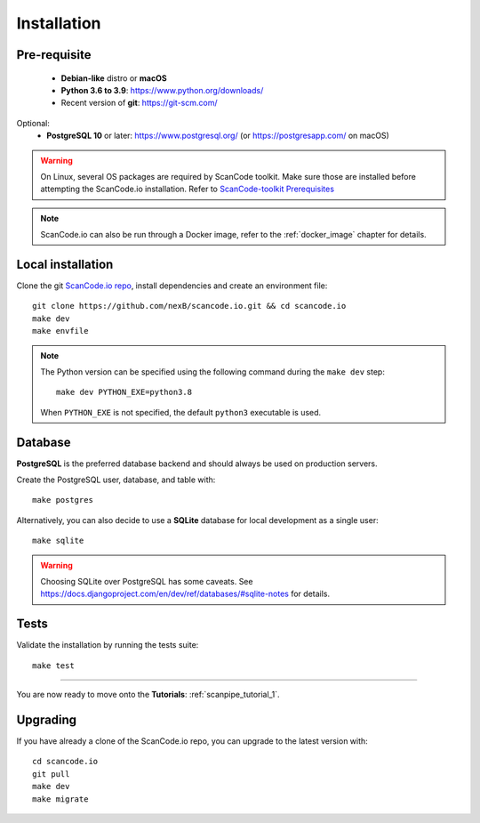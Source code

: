 .. _installation:

Installation
============

Pre-requisite
-------------

 * **Debian-like** distro or **macOS**
 * **Python 3.6 to 3.9**: https://www.python.org/downloads/
 * Recent version of **git**: https://git-scm.com/

Optional:
 * **PostgreSQL 10** or later: https://www.postgresql.org/ (or https://postgresapp.com/ on macOS)

.. warning::
    On Linux, several OS packages are required by ScanCode toolkit.
    Make sure those are installed before attempting the ScanCode.io installation.
    Refer to `ScanCode-toolkit Prerequisites <https://scancode-toolkit.readthedocs.io/en/latest/getting-started/install.html#prerequisites>`_

.. note::
    ScanCode.io can also be run through a Docker image,
    refer to the :ref:`docker_image` chapter for details.

Local installation
------------------

Clone the git `ScanCode.io repo <https://github.com/nexB/scancode.io>`_,
install dependencies and create an environment file::

    git clone https://github.com/nexB/scancode.io.git && cd scancode.io
    make dev
    make envfile

.. note::
    The Python version can be specified using the following command during the
    ``make dev`` step::

        make dev PYTHON_EXE=python3.8

    When ``PYTHON_EXE`` is not specified, the default ``python3`` executable is used.

Database
--------

**PostgreSQL** is the preferred database backend and should always be used on
production servers.

Create the PostgreSQL user, database, and table with::

    make postgres

Alternatively, you can also decide to use a **SQLite** database for local
development as a single user::

    make sqlite

.. warning::
    Choosing SQLite over PostgreSQL has some caveats. See
    https://docs.djangoproject.com/en/dev/ref/databases/#sqlite-notes
    for details.

Tests
-----

Validate the installation by running the tests suite::

    make test

----

You are now ready to move onto the **Tutorials**: :ref:`scanpipe_tutorial_1`.

Upgrading
---------

If you have already a clone of the ScanCode.io repo, you can upgrade to the
latest version with::

    cd scancode.io
    git pull
    make dev
    make migrate
